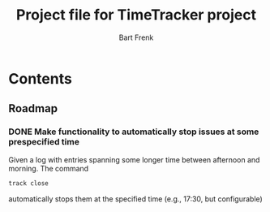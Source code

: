 #+TITLE: Project file for TimeTracker project
#+AUTHOR: Bart Frenk
#+EMAIL: bart.frenk@gmail.com


* Contents
** Roadmap
*** DONE Make functionality to automatically stop issues at some prespecified time
CLOSED: [2018-05-07 Mon 23:43]

Given a log with entries spanning some longer time between afternoon and
morning. The command

#+BEGIN_SRC sh
track close
#+END_SRC

automatically stops them at the specified time (e.g., 17:30, but configurable)



